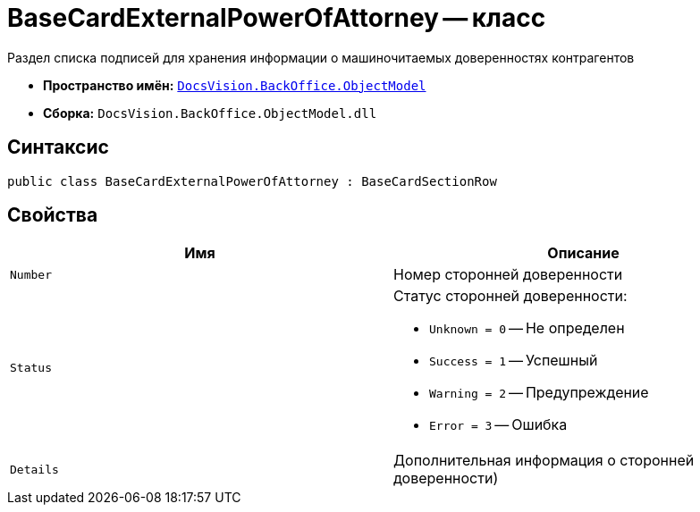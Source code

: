 = BaseCardExternalPowerOfAttorney -- класс

Раздел списка подписей для хранения информации о машиночитаемых доверенностях контрагентов

* *Пространство имён:* `xref:Platform-ObjectModel:ObjectModel_NS.adoc[DocsVision.BackOffice.ObjectModel]`
* *Сборка:* `DocsVision.BackOffice.ObjectModel.dll`

== Синтаксис

[source,csharp]
----
public class BaseCardExternalPowerOfAttorney : BaseCardSectionRow
----

== Свойства

[cols=",",options="header"]
|===
|Имя |Описание
|`Number` |Номер сторонней доверенности
|`Status` a|Статус сторонней доверенности:

* `Unknown = 0` -- Не определен
* `Success = 1` -- Успешный
* `Warning = 2` -- Предупреждение
* `Error = 3` -- Ошибка
|`Details` |Дополнительная информация о сторонней доверенности)
|===
